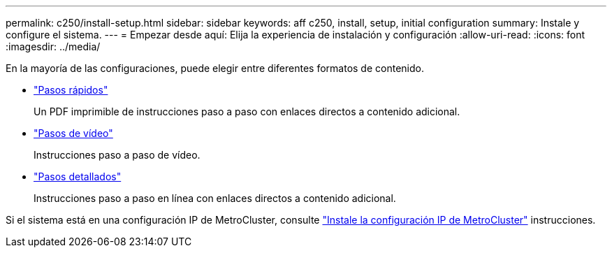 ---
permalink: c250/install-setup.html 
sidebar: sidebar 
keywords: aff c250, install, setup, initial configuration 
summary: Instale y configure el sistema. 
---
= Empezar desde aquí: Elija la experiencia de instalación y configuración
:allow-uri-read: 
:icons: font
:imagesdir: ../media/


[role="lead"]
En la mayoría de las configuraciones, puede elegir entre diferentes formatos de contenido.

* link:../c250/install-quick-guide.html["Pasos rápidos"]
+
Un PDF imprimible de instrucciones paso a paso con enlaces directos a contenido adicional.

* link:../c250/install-videos.html["Pasos de vídeo"]
+
Instrucciones paso a paso de vídeo.

* link:../c250/install-detailed-guide.html["Pasos detallados"]
+
Instrucciones paso a paso en línea con enlaces directos a contenido adicional.



Si el sistema está en una configuración IP de MetroCluster, consulte https://docs.netapp.com/us-en/ontap-metrocluster/install-ip/index.html["Instale la configuración IP de MetroCluster"^] instrucciones.
